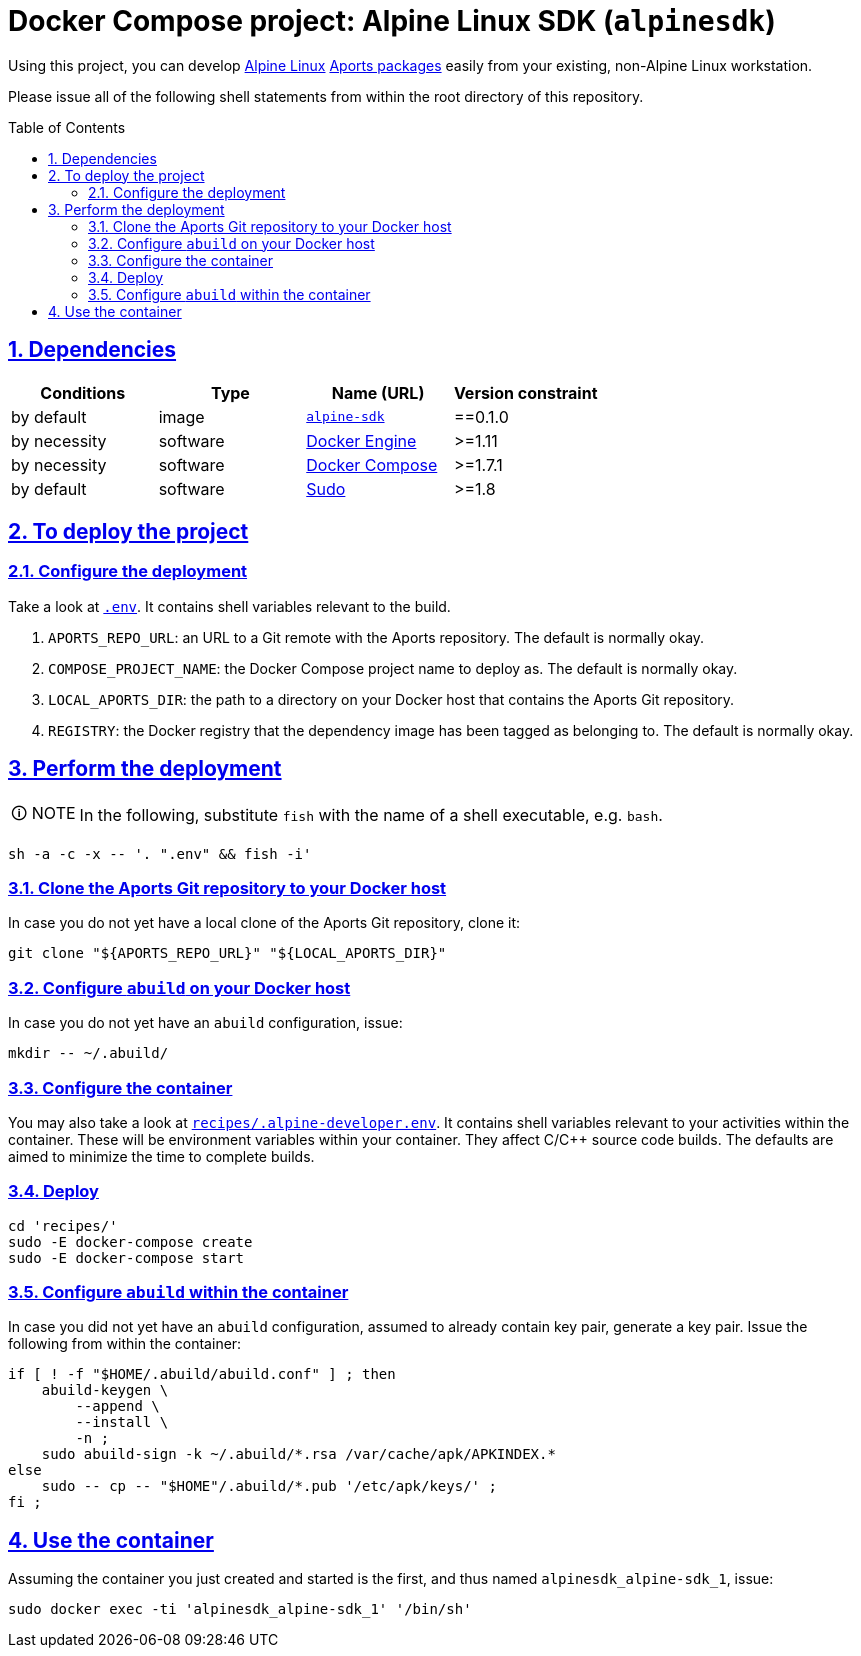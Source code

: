 = Docker Compose project: Alpine Linux SDK (`alpinesdk`)
:caution-caption: ☡ CAUTION
:important-caption: ❗ IMPORTANT
:note-caption: 🛈 NOTE
:sectanchors:
:sectlinks:
:sectnumlevels: 6
:sectnums:
:source-highlighter: pygments
:tip-caption: 💡 TIP
:toc-placement: preamble
:toc:
:warning-caption: ⚠ WARNING

Using this project, you can develop http://www.alpinelinux.org/[Alpine Linux] https://wiki.alpinelinux.org/wiki/Developer_Documentation#Building_from_source_and_creating_packages[Aports packages] easily from your existing, non-Alpine Linux workstation.

Please issue all of the following shell statements from within the root directory of this repository.

== Dependencies

[options="header"]
|===

| Conditions | Type | Name (URL) | Version constraint

| by default
| image
| https://github.com/sanmai-NL/virtual__alpine-sdk[`alpine-sdk`]
| ==0.1.0

| by necessity
| software
| https://www.docker.com/[Docker Engine]
| >=1.11

| by necessity
| software
| https://docs.docker.com/compose/#docker-compose[Docker Compose]
| >=1.7.1

| by default
| software
| https://www.sudo.ws/[Sudo]
| >=1.8

|===

== To deploy the project

=== Configure the deployment

Take a look at link:.env[`.env`].
It contains shell variables relevant to the build.

. `APORTS_REPO_URL`: an URL to a Git remote with the Aports repository.
The default is normally okay.
. `COMPOSE_PROJECT_NAME`: the Docker Compose project name to deploy as.
The default is normally okay.
. `LOCAL_APORTS_DIR`: the path to a directory on your Docker host that contains the Aports Git repository.
. `REGISTRY`: the Docker registry that the dependency image has been tagged as belonging to.
The default is normally okay.

== Perform the deployment

NOTE: In the following, substitute `fish` with the name of a shell executable, e.g. `bash`.

[source,sh]
----
sh -a -c -x -- '. ".env" && fish -i'
----

=== Clone the Aports Git repository to your Docker host

In case you do not yet have a local clone of the Aports Git repository, clone it:

[source,sh]
----
git clone "${APORTS_REPO_URL}" "${LOCAL_APORTS_DIR}"
----

=== Configure `abuild` on your Docker host

In case you do not yet have an `abuild` configuration, issue:

[source,sh]
----
mkdir -- ~/.abuild/
----

=== Configure the container

You may also take a look at link:recipes/.alpine-developer.env[`recipes/.alpine-developer.env`].
It contains shell variables relevant to your activities within the container.
These will be environment variables within your container.
They affect C/C++ source code builds.
The defaults are aimed to minimize the time to complete builds.

=== Deploy

[source,sh]
----
cd 'recipes/'
sudo -E docker-compose create
sudo -E docker-compose start
----

=== Configure `abuild` within the container

In case you did not yet have an `abuild` configuration, assumed to already contain key pair, generate a key pair. Issue the following from within the container:

[source,sh]
----
if [ ! -f "$HOME/.abuild/abuild.conf" ] ; then
    abuild-keygen \
        --append \
        --install \
        -n ;
    sudo abuild-sign -k ~/.abuild/*.rsa /var/cache/apk/APKINDEX.*
else
    sudo -- cp -- "$HOME"/.abuild/*.pub '/etc/apk/keys/' ;
fi ;
----

== Use the container

Assuming the container you just created and started is the first, and thus named `alpinesdk_alpine-sdk_1`, issue:

[source,sh]
----
sudo docker exec -ti 'alpinesdk_alpine-sdk_1' '/bin/sh'
----
